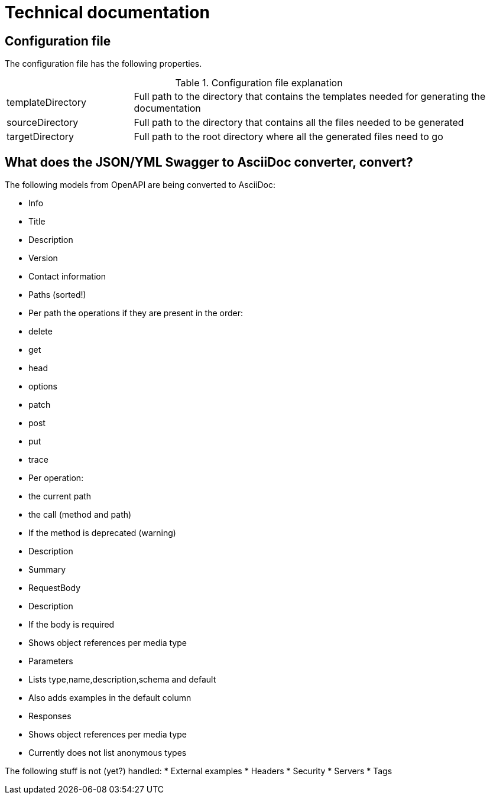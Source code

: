 # Technical documentation

## Configuration file

The configuration file has the following properties.

.Configuration file explanation
[cols="1,3"]
|===
|templateDirectory | Full path to the directory that contains the templates needed for generating the documentation
|sourceDirectory   | Full path to the directory that contains all the files needed to be generated
|targetDirectory   | Full path to the root directory where all the generated files need to go
|===

## What does the JSON/YML Swagger to AsciiDoc converter, convert?

The following models from OpenAPI are being converted to AsciiDoc:

* Info
  * Title
  * Description
  * Version
  * Contact information
* Paths (sorted!)
  * Per path the operations if they are present in the order:
    * delete
    * get
    * head
    * options
    * patch
    * post
    * put
    * trace
* Per operation:
  * the current path
  * the call (method and path)
  * If the method is deprecated (warning)
  * Description
  * Summary
  * RequestBody
    * Description
    * If the body is required
    * Shows object references per media type
  * Parameters
    * Lists type,name,description,schema and default
    * Also adds examples in the default column
  * Responses
    * Shows object references per media type
    * Currently does not list anonymous types

The following stuff is not (yet?) handled:
  * External examples
  * Headers
  * Security
  * Servers
  * Tags
